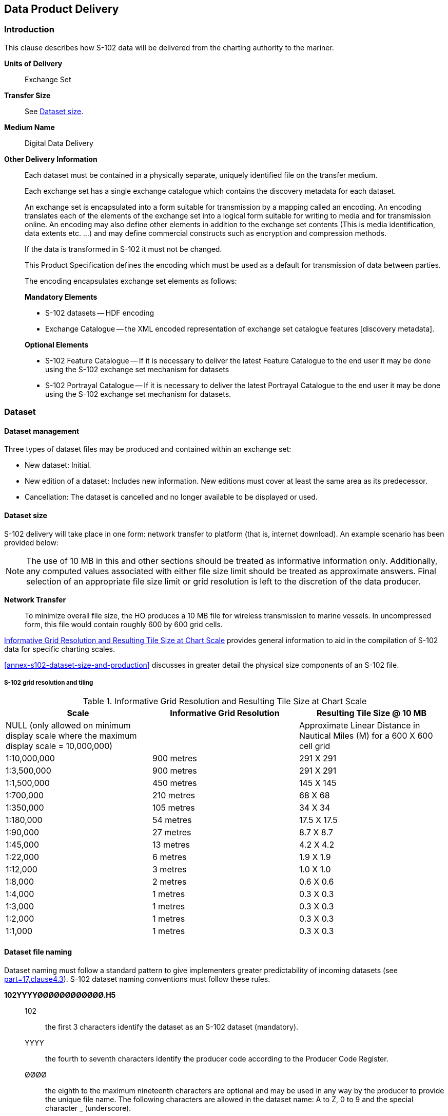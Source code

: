 
[[sec-data-product-delivery]]
== Data Product Delivery

=== Introduction
This clause describes how S-102 data will be delivered from the charting authority to the mariner.

*Units of Delivery*:: Exchange Set

*Transfer Size*:: See <<subsec-dataset-size>>.

*Medium Name*:: Digital Data Delivery

*Other Delivery Information*::
+
--
Each dataset must be contained in a physically separate, uniquely identified file on the transfer medium.

Each exchange set has a single exchange catalogue which contains the discovery metadata for each dataset.

An exchange set is encapsulated into a form suitable for transmission by a mapping called an encoding. An encoding translates each of the elements of the exchange set into a logical form suitable for writing to media and for transmission online. An encoding may also define other elements in addition to the exchange set contents (This is media identification, data extents etc. ...) and may define commercial constructs such as encryption and compression methods.

If the data is transformed in S-102 it must not be changed.

This Product Specification defines the encoding which must be used as a default for transmission of data between parties.

The encoding encapsulates exchange set elements as follows:

*Mandatory Elements*

* S-102 datasets -- HDF encoding
* Exchange Catalogue -- the XML encoded representation of exchange set catalogue features [discovery metadata].

*Optional Elements*

* S-102 Feature Catalogue -- If it is necessary to deliver the latest Feature Catalogue to the end user it may be done using the S-102 exchange set mechanism for datasets
* S-102 Portrayal Catalogue -- If it is necessary to deliver the latest Portrayal Catalogue to the end user it may be done using the S-102 exchange set mechanism for datasets.
--

=== Dataset

==== Dataset management
Three types of dataset files may be produced and contained within an exchange set:

* New dataset: Initial.
* New edition of a dataset: Includes new information. New editions must cover at least the same area as its predecessor.
* [[canc]]Cancellation: The dataset is cancelled and no longer available to be displayed or used.

[[subsec-dataset-size]]
==== Dataset size
S-102 delivery will take place in one form: network transfer to platform (that is, internet download). An example scenario has been provided below: 

NOTE: The use of 10 MB in this and other sections should be treated as informative information only. Additionally, any computed values associated with either file size limit should be treated as approximate answers. Final selection of an appropriate file size limit or grid resolution is left to the discretion of the data producer.

*Network Transfer*:: To minimize overall file size, the HO produces a 10 MB file for wireless transmission to marine vessels. In uncompressed form, this file would contain roughly 600 by 600 grid cells.

<<tab-informative-grid-resolution-and-resulting-tile-size-at-chart-scale>> provides general information to aid in the compilation of S-102 data for specific charting scales.

<<annex-s102-dataset-size-and-production>> discusses in greater detail the physical size components of an S-102 file.


===== S-102 grid resolution and tiling

[[tab-informative-grid-resolution-and-resulting-tile-size-at-chart-scale]]
.Informative Grid Resolution and Resulting Tile Size at Chart Scale
[cols="<a,<a,<a",options="header"]
|===
|Scale |Informative Grid Resolution |Resulting Tile Size @ 10 MB

|NULL (only allowed on minimum display scale where the maximum display scale = 10,000,000)
|
|Approximate Linear Distance in Nautical Miles (M) for a 600 X 600 cell grid

|1:10,000,000
|900 metres
|291 X 291

|1:3,500,000
|900 metres
|291 X 291

|1:1,500,000
|450 metres
|145 X 145

|1:700,000
|210 metres
|68 X 68

|1:350,000
|105 metres
|34 X 34

|1:180,000
|54 metres
|17.5 X 17.5

|1:90,000
|27 metres
|8.7 X 8.7

|1:45,000
|13 metres
|4.2 X 4.2

|1:22,000
|6 metres
|1.9 X 1.9

|1:12,000
|3 metres
|1.0 X 1.0

|1:8,000
|2 metres
|0.6 X 0.6

|1:4,000
|1 metres
|0.3 X 0.3

|1:3,000
|1 metres
|0.3 X 0.3

|1:2,000
|1 metres
|0.3 X 0.3

|1:1,000
|1 metres
|0.3 X 0.3
|===

[[subsec-dataset-file-naming]]
==== Dataset file naming
Dataset naming must follow a standard pattern to give implementers greater predictability of incoming datasets (see <<iho-s100,part=17,clause4.3>>). S-102 dataset naming conventions must follow these rules.

//If ISO metadata files are included, a clause about naming them must be added. (RM comment 25 Jan 2023)

*102YYYYØØØØØØØØØØØØ.H5*::
102::: the first 3 characters identify the dataset as an S-102 dataset (mandatory).
YYYY::: the fourth to seventh characters identify the producer code according to the Producer Code Register.
ØØØØ::: the eighth to the maximum nineteenth characters are optional and may be used in any way by the producer to provide the unique file name. The following characters are allowed in the dataset name: A to Z, 0 to 9 and the special character _ (underscore).
H5::: denotes and HDF5 file.

=== Exchange Set
The structure of an S-102 Exchange Set must be according to the structure described below, which is based on <<iho-s100,part=17,clause=17-4.2>>.

//Revise in addordance with whatever is ultimately decided about ISO metadata files in S-102. (RM Comment 25Jan2023)

. An S-102 Exchange Set must contain an Exchange Set Catalogue, CATALOG.XML, its digital signature CATALOG.SIGN, and may contain any number of S-102 conformant dataset files, support files, and Catalogue files.

. All content must be placed inside a top root folder named S100_ROOT. This is the only top level root folder in an Exchange Set containing only S-100 products.

. The S100_ROOT folder must contain a subfolder named S-102. This subfolder holds content specific to the S-102 Product Specification.

. The S-102 subfolder must contain subfolders for the component dataset files (DATASET_FILES) and Catalogues (CATALOGUES) as required.

. The required Exchange Set Catalogue XML document instance must be named CATALOG.XML and placed in the S100_ROOT folder, together with its digital signature (CATALOG.SIGN) file. All other digital signatures are included within their corresponding resource metadata records in the CATALOG.XML.

. Support files are not allowed in S-102 exchange sets for this edition of S-102.

=== Exchange Catalogue
The Exchange Catalogue acts as the table of contents for the Exchange Set. The Catalogue file of the Exchange Set must be named CATALOG.XML. No other file in the Exchange Set may be named CATALOG.XML. The contents of the Exchange Catalogue are described in <<sec-metadata>>.

=== Data integrity and encryption
<<iho-s100,part=15>> defines the algorithms for compressing, encrypting and digitally signing datasets based on the S-100 Data Model. The individual Product Specifications provide details about which of the elements are being used and on which files in the dataset.

==== Use of compression
The data producer decides if compression will be used on the S-102 product files (HDF5). It is expected that a hydrographic office will make a policy decision and that all the S-102 datasets from the producer will be either compressed or uncompressed.

It is recommended to compress all the dataset files, for example HDF5 files. The ZIP compression method defined in S-100 Part 15 must be applied to the product files.

//Not clear what "The use of compression will be encoded" is saying, and the paragraph following is no longer correct (compression is an attribute of dataset discovery metadata blocks. Delete the following paragraph. (RM comment 23Jan2023) (Next paragraph commented out by LH)

//The use of compression will be encoded: +
//Since information about compression is encoded in the S-102_ExchangeCatalogue, it is implicitly applied to all the dataset files in the Exchange Set. It will not be //possible to create an Exchange Set where some HDF5 files are compressed while others are not. In cases where a data distributor produces an integrated S-102 product, //all sources are required to be either compressed or uncompressed at time of integration. In this situation the digital signature encoded into source data (that is, //original data producer) will be replaced with that of the distributor (Data Server).


==== Use of data protection
It is recommended to encrypt all the dataset files, for example HDF5. The encryption method defined in <<iho-s100,part=15>> must be applied.

==== Use of digital signatures
Digital signatures shall be used on all files included in a S-102 compliant Exchange Set to meet the requirements of IMO resolution MSC.428(98) to reduce cyber security risks among users, especially when used in navigations systems at sea. The recommended signature method is defined in <<iho-s100,part=15>>.

The digital signature information is encoded in the corresponding discovery block in the exchange catalogue for each file included in the Exchange Set.
